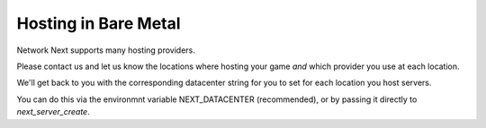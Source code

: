 
Hosting in Bare Metal
=====================

Network Next supports many hosting providers.

Please contact us and let us know the locations where hosting your game *and* which provider you use at each location.

We'll get back to you with the corresponding datacenter string for you to set for each location you host servers.

You can do this via the environmnt variable NEXT_DATACENTER (recommended), or by passing it directly to *next_server_create*.
